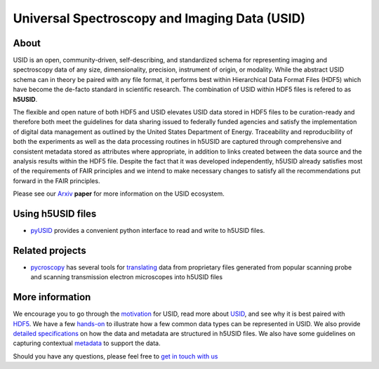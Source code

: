 Universal Spectroscopy and Imaging Data  (USID)
===============================================

About
-----
USID is an open, community-driven, self-describing, and standardized schema for representing imaging and spectroscopy data of any size, dimensionality,
precision, instrument of origin, or modality. While the abstract USID schema can in theory be paired with any file format,
it performs best within Hierarchical Data Format Files (HDF5) which have become the de-facto standard in scientific research.
The combination of USID within HDF5 files is refered to as **h5USID**.

The flexible and open nature of both HDF5 and USID elevates USID data stored in HDF5 files to be curation-ready and therefore
both meet the guidelines for data sharing issued to federally funded agencies and satisfy the implementation of digital data
management as outlined by the United States Department of Energy. Traceability and reproducibility of both the experiments as
well as the data processing routines in h5USID are captured through comprehensive and consistent metadata stored as attributes
where appropriate, in addition to links created between the data source and the analysis results within the HDF5 file.
Despite the fact that it was developed independently, h5USID already satisfies most of the requirements of FAIR principles
and we intend to make necessary changes to satisfy all the recommendations put forward in the FAIR principles.

Please see our `Arxiv <https://arxiv.org/abs/1903.09515>`_ **paper** for more information on the USID ecosystem.

Using h5USID files
------------------
* `pyUSID <../pyUSID/about.html>`_ provides a convenient python interface to read and write to h5USID files.

Related projects
----------------
* `pycroscopy <../pycroscopy/about.html>`_  has several tools for `translating <../pycroscopy/translators.html>`_ data
  from proprietary files generated from popular scanning probe and scanning transmission electron microscopes into h5USID files

More information
----------------
We encourage you to go through the `motivation <./motivation.html>`_ for USID, read more about `USID <./usid_model.html>`_,
and see why it is best paired with `HDF5 <./file_format.html>`_.
We have a few `hands-on <./auto_examples/index.html>`_ to illustrate how a few common data types can be represented in USID.
We also provide `detailed specifications <./h5_usid>`_ on how the data and metadata are structured in h5USID files.
We also have some guidelines on capturing contextual `metadata <./metadata.html>`_ to support the data.

Should you have any questions, please feel free to `get in touch with us <./contact.html>`_